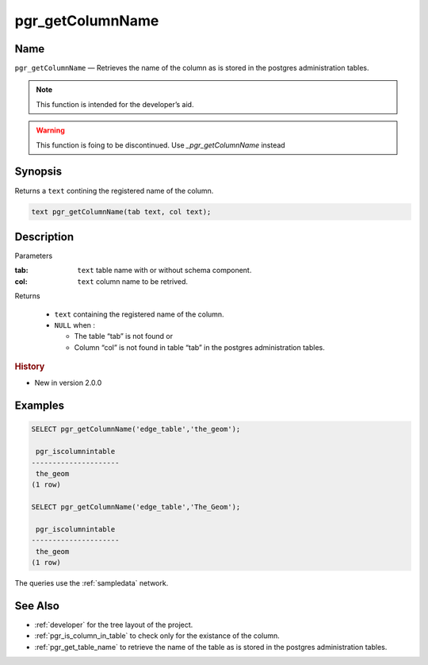 .. 
   ****************************************************************************
    pgRouting Manual
    Copyright(c) pgRouting Contributors

    This documentation is licensed under a Creative Commons Attribution-Share  
    Alike 3.0 License: http://creativecommons.org/licenses/by-sa/3.0/
   ****************************************************************************

.. _pgr_get_column_name:

pgr_getColumnName
===============================================================================

.. index:: 
	single: pgr_getColumnName(text,text)
	module: common

Name
-------------------------------------------------------------------------------

``pgr_getColumnName`` — Retrieves the name of the column as is stored in the postgres administration tables.

.. note:: This function is intended for the developer’s aid.


.. warning:: This function is foing to be discontinued. 
             Use `_pgr_getColumnName` instead

Synopsis
-------------------------------------------------------------------------------

Returns a ``text`` contining the registered name of the column.

.. code-block:: sql

	text pgr_getColumnName(tab text, col text);


Description
-------------------------------------------------------------------------------

Parameters

:tab: ``text`` table name with or without schema component.
:col: ``text`` column name to be retrived.

Returns 

  - ``text`` containing the registered name of the column.
  - ``NULL`` when :

    * The table “tab” is not found or
    * Column “col” is not found in table “tab” in the postgres administration tables.

.. rubric:: History

* New in version 2.0.0


Examples
-------------------------------------------------------------------------------

.. code-block:: sql

    SELECT pgr_getColumnName('edge_table','the_geom');
    
     pgr_iscolumnintable 
    ---------------------
     the_geom
    (1 row)

    SELECT pgr_getColumnName('edge_table','The_Geom');
    
     pgr_iscolumnintable 
    ---------------------
     the_geom
    (1 row)

The queries use the :ref:`sampledata` network.


See Also
-------------------------------------------------------------------------------

* :ref:`developer` for the tree layout of the project.
* :ref:`pgr_is_column_in_table` to check only for the existance of the column.
* :ref:`pgr_get_table_name` to retrieve the name of the table as is stored in the postgres administration tables.

